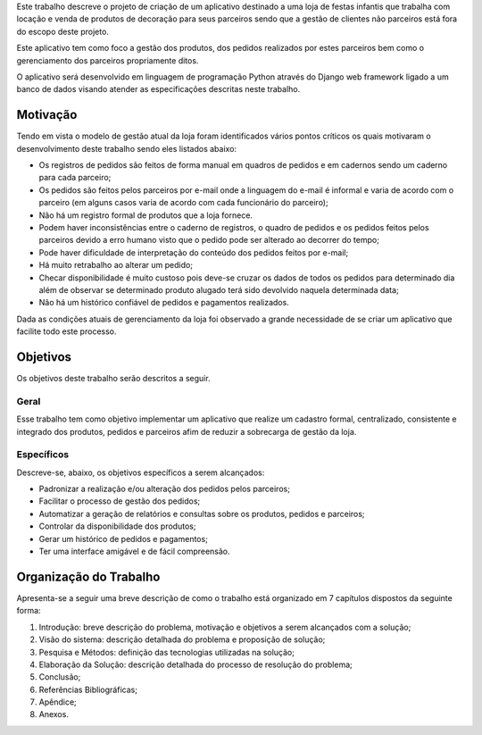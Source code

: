Este trabalho descreve o projeto de criação de um aplicativo destinado a uma loja de festas infantis que trabalha com locação e venda de produtos de decoração para seus parceiros sendo que a gestão de clientes não parceiros está fora do escopo deste projeto.

Este aplicativo tem como foco a gestão dos produtos, dos pedidos realizados por estes parceiros bem como o gerenciamento dos parceiros propriamente ditos. 

O aplicativo será desenvolvido em linguagem de programação Python através do Django web framework ligado a um banco de dados visando atender as especificações descritas neste trabalho.

Motivação
=========
Tendo em vista o modelo de gestão atual da loja foram identificados vários pontos críticos os quais motivaram o desenvolvimento deste trabalho sendo eles listados abaixo:

- Os registros de pedidos são feitos de forma manual em quadros de pedidos e em cadernos sendo um caderno para cada parceiro;

- Os pedidos são feitos pelos parceiros por e-mail onde a linguagem do e-mail é informal e varia de acordo com o parceiro (em alguns casos varia de acordo com cada funcionário do parceiro);

- Não há um registro formal de produtos que a loja fornece.

- Podem haver inconsistências entre o caderno de registros, o quadro de pedidos e os pedidos feitos pelos parceiros devido a erro humano visto que o pedido pode ser alterado ao decorrer do tempo;

- Pode haver dificuldade de interpretação do conteúdo dos pedidos feitos por e-mail;

- Há muito retrabalho ao alterar um pedido;

- Checar disponibilidade é muito custoso pois deve-se cruzar os dados de todos os pedidos para determinado dia além de observar se determinado produto alugado terá sido devolvido naquela determinada data;

- Não há um histórico confiável de pedidos e pagamentos realizados.

Dada as condições atuais de gerenciamento da loja foi observado a grande necessidade de se criar um aplicativo que facilite todo este processo.

Objetivos
=========
Os objetivos deste trabalho serão descritos a seguir.

Geral
-----
Esse trabalho tem como objetivo implementar um aplicativo que realize um cadastro formal, centralizado, consistente e integrado dos produtos, pedidos e parceiros afim de reduzir a sobrecarga de gestão da loja.

Específicos
-----------
Descreve-se, abaixo, os objetivos específicos a serem alcançados:

- Padronizar a realização e/ou alteração dos pedidos pelos parceiros;

- Facilitar o processo de gestão dos pedidos;

- Automatizar a geração de relatórios e consultas sobre os produtos, pedidos e parceiros;

- Controlar da disponibilidade dos produtos;

- Gerar um histórico de pedidos e pagamentos;

- Ter uma interface amigável e de fácil compreensão.

Organização do Trabalho
=======================
Apresenta-se a seguir uma breve descrição de como o trabalho está organizado em 7 capítulos dispostos da seguinte forma:

1. Introdução: breve descrição do problema, motivação e objetivos a serem alcançados com a solução;

2. Visão do sistema: descrição detalhada do problema e proposição de solução;

3. Pesquisa e Métodos: definição das tecnologias utilizadas na solução;

4. Elaboração da Solução: descrição detalhada do processo de resolução do problema;

5. Conclusão;

6. Referências Bibliográficas;

7. Apêndice;

8. Anexos.
